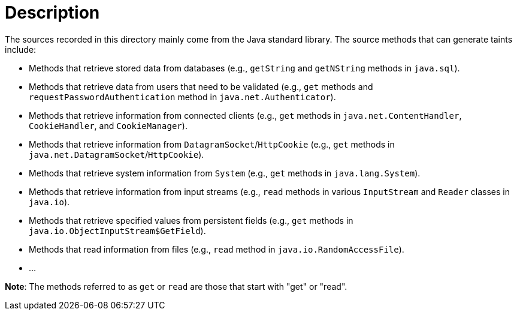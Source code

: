 = Description

The sources recorded in this directory mainly come from the Java standard library. The source methods that can generate taints include:

- Methods that retrieve stored data from databases (e.g., `getString` and `getNString` methods in `java.sql`).
- Methods that retrieve data from users that need to be validated (e.g., `get` methods and `requestPasswordAuthentication` method in `java.net.Authenticator`).
- Methods that retrieve information from connected clients (e.g., `get` methods in `java.net.ContentHandler`, `CookieHandler`, and `CookieManager`).
- Methods that retrieve information from `DatagramSocket`/`HttpCookie` (e.g., `get` methods in `java.net.DatagramSocket`/`HttpCookie`).
- Methods that retrieve system information from `System` (e.g., `get` methods in `java.lang.System`).
- Methods that retrieve information from input streams (e.g., `read` methods in various `InputStream` and `Reader` classes in `java.io`).
- Methods that retrieve specified values from persistent fields (e.g., `get` methods in `java.io.ObjectInputStream$GetField`).
- Methods that read information from files (e.g., `read` method in `java.io.RandomAccessFile`).
- ...

*Note*: The methods referred to as `get` or `read` are those that start with "get" or "read".

